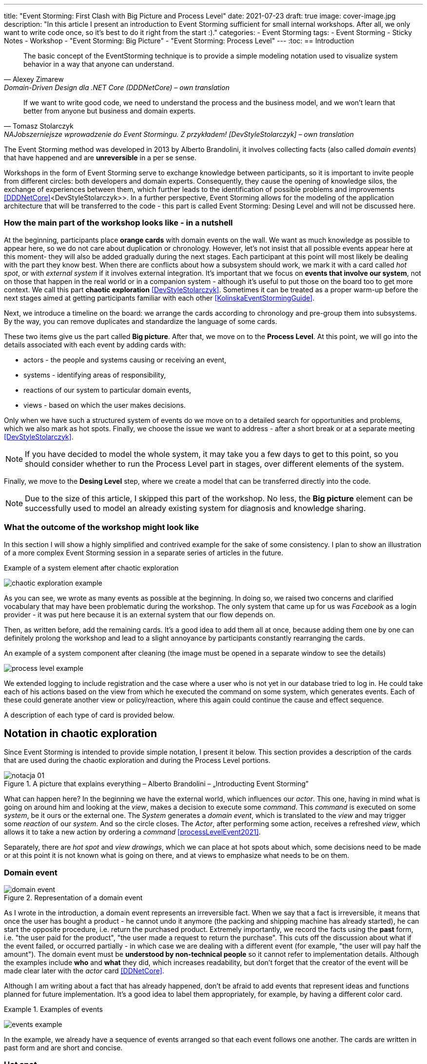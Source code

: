 ---
title: "Event Storming: First Clash with Big Picture and Process Level"
date: 2021-07-23
draft: true
image: cover-image.jpg
description: "In this article I present an introduction to Event Storming sufficient for small internal workshops.
After all, we only want to write code once, so it's best to do it right from the start :)."
categories:
    - Event Storming
tags:
    - Event Storming
    - Sticky Notes
    - Workshop
    - "Event Storming: Big Picture"
    - "Event Storming: Process Level"
---
:toc:
== Introduction

[quote, Alexey Zimarew, Domain-Driven Design dla .NET Core (DDDNetCore) – own translation]
The basic concept of the EventStorming technique is to provide a simple modeling notation used to visualize system behavior in a way that anyone can understand.

[quote, Tomasz Stolarczyk, NAJobszerniejsze wprowadzenie do Event Stormingu. Z przykładem! [DevStyleStolarczyk] – own translation]
If we want to write good code, we need to understand the process and the business model, and we won't learn that better from anyone but business and domain experts.

indexterm:[Event Storming]
The Event Storming method was developed in 2013 by Alberto Brandolini, it involves collecting facts (also called _domain events_) that have happened and are *unreversible* in a per se sense.

Workshops in the form of Event Storming serve to exchange knowledge between participants, so it is important to invite people from different circles: both developers and domain experts. 
Consequently, they cause the opening of knowledge silos, the exchange of experiences between them, which further leads to the identification of possible problems and improvements <<DDDNetCore>><DevStyleStolarczyk>>.
In a further perspective, Event Storming allows for the modeling of the application architecture that will be transferred to the code - this part is called Event Storming: Desing Level and will not be discussed here. 

=== How the main part of the workshop looks like - in a nutshell

indexterm:[Event Storming, Chaotic Exploration]
At the beginning, participants place *orange cards* with domain events on the wall.
We want as much knowledge as possible to appear here, so we do not care about duplication or chronology. 
However, let's not insist that all possible events appear here at this moment- they will also be added gradually during the next stages.
Each participant at this point will most likely be dealing with the part they know best. 
When there are conflicts about how a subsystem should work, we mark it with a card called _hot spot_, or with _external system_ if it involves external integration. 
It's important that we focus on *events that involve our system*, not on those that happen in the real world or in a companion system - although it's useful to put those on the board too to get more context. 
We call this part *chaotic exploration* <<DevStyleStolarczyk>>. 
Sometimes it can be treated as a proper warm-up before the next stages aimed at getting participants familiar with each other <<KolinskaEventStormingGuide>>.

Next, we introduce a timeline on the board: we arrange the cards according to chronology and pre-group them into subsystems. 
By the way, you can remove duplicates and standardize the language of some cards. 

indexterm:[Event Storming, Big Picture]
indexterm:[Event Storming, Process Level]
These two items give us the part called *Big picture*. After that, we move on to the *Process Level*.
At this point, we will go into the details associated with each event by adding cards with:

* actors - the people and systems causing or receiving an event, 
* systems - identifying areas of responsibility, 
* reactions of our system to particular domain events,
* views - based on which the user makes decisions. 

Only when we have such a structured system of events do we move on to a detailed search for opportunities and problems, which we also mark as hot spots. 
Finally, we choose the issue we want to address - after a short break or at a separate meeting <<DevStyleStolarczyk>>. 

NOTE: If you have decided to model the whole system, it may take you a few days to get to this point, so you should consider whether to run the Process Level part in stages, over different elements of the system.

Finally, we move to the *Desing Level* step, where we create a model that can be transferred directly into the code.

NOTE: Due to the size of this article, I skipped this part of the workshop. 
No less, the *Big picture* element can be successfully used to model an already existing system for diagnosis and knowledge sharing. 

=== What the outcome of the workshop might look like

In this section I will show a highly simplified and contrived example for the sake of some consistency. 
I plan to show an illustration of a more complex Event Storming session in a separate series of articles in the future.

.Example of a system element after chaotic exploration
image:chaotic-exploration-example.svg[]

As you can see, we wrote as many events as possible at the beginning. 
In doing so, we raised two concerns and clarified vocabulary that may have been problematic during the workshop. 
The only system that came up for us was _Facebook_ as a login provider - it was put here because it is an external system that our flow depends on.

Then, as written before, add the remaining cards.
It's a good idea to add them all at once, because adding them one by one can definitely prolong the workshop and lead to a slight annoyance by participants constantly rearranging the cards.

.An example of a system component after cleaning (the image must be opened in a separate window to see the details)
image:process-level-example.svg[]

We extended logging to include registration and the case where a user who is not yet in our database tried to log in. 
He could take each of his actions based on the view from which he executed the command on some system, which generates events.
Each of these could generate another view or policy/reaction, where this again could continue the cause and effect sequence. 

A description of each type of card is provided below.

[#notacja-w-chaotycznej-eksploracji]
== Notation in chaotic exploration
Since Event Storming is intended to provide simple notation, I present it below.
This section provides a description of the cards that are used during the chaotic exploration and during the Process Level portions.

.A picture that explains everything – Alberto Brandolini – „Introducting Event Storming”
image::notacja_01.svg[]

What can happen here? In the beginning we have the external world, which influences our _actor_.
This one, having in mind what is going on around him and looking at the _view_, makes a decision to execute some _command_. 
This _command_ is executed on some _system_, be it ours or the external one. 
The _System_ generates a _domain event_, which is translated to the _view_ and may trigger some _reaction_ of our _system_.  
And so the circle closes. 
The _Actor_, after performing some action, receives a refreshed _view_, which allows it to take a new action by ordering a _command_ <<processLevelEvent2021>>.

Separately, there are _hot spot_ and _view drawings_, which we can place at hot spots about which, some decisions need to be made or at this point it is not known what is going on there, and at views to emphasize what needs to be on them.

=== Domain event

.Representation of a domain event
image::domain-event.svg[align="center"]

As I wrote in the introduction, a domain event represents an irreversible fact.
When we say that a fact is irreversible, it means that once the user has bought a product - he cannot undo it anymore (the packing and shipping machine has already started), he can start the opposite procedure, i.e. return the purchased product. 
Extremely importantly, we record the facts using the *past* form, i.e. "the user paid for the product", "the user made a request to return the purchase".
This cuts off the discussion about what if the event failed, or occurred partially - in which case we are dealing with a different event (for example, "the user will pay half the amount").
The domain event must be *understood by non-technical people* so it cannot refer to implementation details. 
Although the examples include *who* and *what* they did, which increases readability, but don't forget that the creator of the event will be made clear later with the _actor_ card <<DDNetCore>>.

Although I am writing about a fact that has already happened, don't be afraid to add events that represent ideas and functions planned for future implementation.
It's a good idea to label them appropriately, for example, by having a different color card.

.Examples of events
====
image:events-example.svg[align="center"]

In the example, we already have a sequence of events arranged so that each event follows one another. 
The cards are written in past form and are short and concise.
====

=== Hot spot

.Introducing the hot spot
image::hotspot.svg[align="center"]

This is usually a purple or bright pink card (it is important that it has a distinctive color) that is used to mark areas of disagreement where it is not possible to find answers during the workshop <<bourgauDetailedAgendaDDD2018>>.

.Examples of hot spots
====
image:hotspot-example.svg[ scaledwidth="50%"]

Such a hot spot was used in the example. 
There was a question that Event Storming will not necessarily bring an answer to (because it is a highly technical question), but how much transfer we use may already be a domain issue, for example when we want to construct a system distinguished by economy.
====

=== System

.Presentation of the system
image::system.svg[align="center"]

Initially, during *chaotic exploration*, this card is used to identify external systems that generate events for our system. 
Later, during organizing, we will record our systems on it, such as "search engine", "users", "orders". 
Completing this sheet will allow us to clearly see which events and operations are performed in the same place, and which are somehow independent. 
This will lead us to isolate subdomains, which can later serve as an anchor for a looser application architecture.

.Examples of systems during chaotic exploration
====
image::systems-example.svg[align="center"]

Above you can see examples of systems. 
In this case, the first system is simply the sensor, which is a standalone module, the backend - which is a web application, and the Thermostat, which is also a standalone device. 

NOTE: Sometimes you may encounter the suggestion that external systems should be labeled with a different color of card.
However, how many colors can you find in a shop? 
====

.Examples of systems after *Process Level*
====
image::system-processlevelexample.svg[]

Here we already have many more systems that clearly show their responsibilities. 
Using names like _Backend_ or _Frontend_ is not the best, but for the simplest systems it is sufficient.
====

=== Domain word

.Representation of the domain word
image::domain-word.svg[align="center"]

I have encountered the inclusion of the domain word once (<<bourgauDetailedAgendaDDD2018>>) and I treat it as an extension of the basic Event Storming notation.
Nonetheless, I find them an interesting, albeit optional, feature, as some projects may have a problem with detail vocabulary.

.Example of a domain-specific vocabulary problem
====
image::domain-word-example.svg[]

In some places I encountered the problem of distinguishing between the words _research_ and _measurement_, which were used interchangeably by some, even though one was ultimately a component of the other.
====

== Notation in Process Level

In this section, you will find elements of notation used mainly during the Process Level part of the course, which doesn't mean that the cards presented <<notacja-w-chaotycznej-eksploracji,a while ago>> are no longer valid. 
I made the division mainly because of the volume of the material.

=== Actor

.Introducing the actor
image::aktor.svg[align="center"]

An actor, although it sounds human, doesn't have to be a human - it's a card that represents *who* can trigger a particular action.
Also, it can be both a human (for example, by interacting with the app) and, for example, an apartment flood detector can trigger an alarm or notification. 

.Examples of actors
====
image::actors-example.svg[align="center"]


An actor can be either a user or an empowered event source, such as a timer (from _timer_), which can invoke actions periodically.
An actor is a card that appears at the very beginning of the cause-effect chain, which shows who is the creator of a given action.
====

=== Command
image::command.svg[align="center"]

Polecenie służy do pokazania zamiaru. 
Umieszczenie ich na tablicy powoduje, że łatwiej zobaczyć jakie zdarzenia mogą zostać wykonane w przypadku, kiedy zamiar się nie powiedzie, lub powiedzie się częściowo.
Doklejanie karteczek z poleceniem może wydawać się czysto mechaniczne, jednak nie musi takie być, dzięki metodzie 0, 50, 100 i 150 (więcej o niej w sekcji <<w-trakcie-warsztatow,During the workshop>>).
Dlatego zaczynamy od zdarzeń, a nie od poleceń, ponieważ taka kolejność może prowadzić do zbytniego skupienia się nad nowymi funkcjami <<kolinskaEventStormingGuide>>. 

.Przykłady poleceń
====
image::commands-example.svg[align="center"]

Polecenia są pisane w formie rozkazującej (czasem z ang. imperatywnej) i mają za zadanie ukazać zamiar wykonania czegość. 
A z zamiarem bywa tak, że czasem się nie udaje. 
====

=== Reakcja
image::policy.svg[align="center"]

Reakcja (czasem zwana również polityką) pozwala nam zaprezentować to, jak system reaguje automatycznie na pewne zdarzenia. 
Łatwo rozpoznać reakcję po tym, że zaczynamy używać składki "kiedy, …, to…". 
Ważne jest to, aby karteczka ta trafiała pomiędzy zdarzeniem, którego jest adresatem, oraz poleceniem, które ma wykonać <<EventStormingDomaindriven2019>>. 

.Przykłady polityk
====
image::policy-example.svg[align="center"]

W przykładowym systemie mamy tylko dwie polityki, które mówią nam jasno, że:

* użytkownik, który jest niezalogowany, powinien zostać przekierowany do strony zakładania konta. 
Tutaj można by się pokusić, że jest to część typowo oparta na kontrolkach (niezmieniająca nic w systemie), jednak jeśli biznesowi zależy na takiej funkcji, to czemu nie?
* mamy wysyłać powiadomienie, kiedy wartość temperatury przekroczy tę zadaną. 
====

=== Widok
image::view.svg[align="center"]

W widokach, we wszelkiej literaturze, znalazłem najmniej. 
Jednak uważam je za tyle ciekawe, że pozwalają nam powiedzieć, czy dany widok istnieje w naszej aplikacji oraz, czy pewne rzeczy są uruchamiane ręcznie, czy też automatycznie (przed widokiem stoi człowiek a za nim polecenie). 

.Przykłady widoków
====
image::views-example.svg[align="center"]

Na karteczkach przykładowych mamy cztery widoki, które jasno pokazują, co użytkownik widzie.
Poza ostatnim, który jest *widokiem sprzętowym* dla zdarzenia czasowego.
Alternatywnie można by za modelować to za pomocą polityki, jednak o tyle podoba mi się takie podejście, że wyraźnie wskazuje nam, że musimy mieć tutaj połączenie ze światem zewnętrznym (w końcu po to są widoki – aby łączyć się z zewnątrz, co nie?).
====

=== Rysunek poglądowy
image::mockup.svg[align="center"]

Widokowi może towarzyszyć rysunek poglądowy. 
Dodajemy je wtedy, gdy osoby od doświadczeń użytkownika (z ang. _user experience_, zapisywane skrótem UX) uznają jakiś element za szalenie istotny. 
Taki obrazek pozwala na lepszą komunikację pomiędzy UXowcami a osobami odpowiedzialnymi za wygląd aplikacji, gdyż tym drugim pokazano, co jest najważniejsze. 

.Przykład rysunku poglądowego
====
image::mockup-example.svg[align="center"]

Mimo iż powyższy rysunek nie wystąpił w przykładach, to postanowiłem opisać go dla porządku.
Widzimy na nim wyraźnie, że jest trochę tekst, jest rysunek, który symbolizuje górną partię ciała człowieka oraz przycisk OK. 
Można z tego wysnuć wniosek, że obrazek musi być dość duży, jednak nie to jest najważniejsze – największa wartość stanowi dyskusja, która urodziła się podczas tworzenia takiej makiety.
====

=== Świat zewnętrzny
image::external-world.svg[align="center"]

Świat zewnętrzny, podobnie jak rysunek poglądowy znalazł się tylko na notacji. 
Niemniej uważam, że może być on ważny, zwłaszcza w przypadkach, gdy nasz system silnie operuje na tym, co dzieje się w świecie rzeczywistym. 
Karteczki, które mogłyby trafić pod ten szyld, powinny reprezentować swojego rodzaju zdarzenia (być sformułowane w przeszłej formie), gdyż to właśnie czasowniki napędzają nasz świat i go zmieniają, rzeczowniki natomiast stoją w miejscu.

== Warsztaty

W tej sekcji omówię wszystko to, co uważam za ważne zarówno przed, w trakcie, jak i po warsztatach

=== Planowanie warsztatów

NOTE: Pamiętaj, że pojedyncza sesja nie powinna przekraczać 2 godzin.

indexterm:[Warsztaty]
indexterm:[Karteczki samoprzylepne]
W trakcie warsztatów niezwykle problematyczna może być ilość miejsca, której będziesz potrzebować do zaprezentowania wszystkich zdarzeń. 
Dlatego zawczasu zadbaj o *bardzo dużo przestrzeni* i odpowiednią przyczepność karteczek do ściany. Jak podaje Zimarev warto kupić rolkę papieru do plotera, którą umocujesz jako podkład, w przypadku, gdy goła ściana nie jest w stanie zapewnić odpowiedniej przyczepności <<DDDNetCore>>.

Dlaczego to takie ważne?
Ponieważ jak się okazuje, gdy ludziom zacznie brakować miejsca, to zaczną się ograniczać ze swoją kreatywnością.
Może się to skończyć tym, że część systemu w ogóle nie zostanie za modelowana, gdyż zostanie uznana za nieważną, a z racji ograniczonego miejsca, pominięta.

Dlatego sala wybrana do warsztatów Event Storming powinna być jak największa. 
W skrajnym przypadku można do tego wykorzystać korytarz, jednak upewnij się, że w trakcie, gdy będziesz go wykorzystywać, nie będzie przechodzić tamtędy duża ilość osób, co może rozpraszać uczestników.

Innym pomysłem może być działanie hybrydowe – uczestnicy siadają w jednej sali z własnymi komputerami, na których będą pracować. 
Dobrze, aby znajdował się w niej też jeden duży wyświetlacz dla prowadzącego. 
Następnie wszyscy równocześnie działają na jednej tablicy, na przykład przy pomocy oprogramowania https://miro.com/. 
Dlaczego mówię o siedzeniu w jednej sali?
W trakcie warsztatów jest niesamowita ilość dyskusji, która wydaje się niemożliwa przy użyciu tradycyjnych form pracy i komunikacji zdalnej, gdzie jedna osoba mówi, a reszta musi słuchać. 

==== Lista rzeczy do zrobienia

.Koncepcja
* [ ] Określ cel warsztatów (znalezienie problemów lub miejsc zapalnych) i nie zapomnij umieścić go w agendzie! 
* [ ] Jeśli nie wszyscy mają pojęcie o domenie, roześlij jej krótki opis oraz zestaw widoków dla uczestników

.Zakupy
* [ ] Sprawdź, czy karteczki trzymają się ściany,
** [ ] jak nie, to zakup papier do plotera.
* [ ] Przygotuj spory zapas karteczek samo przylepnych:
** [ ] pomarańczowych zwykłych do zapisu zdarzeń (faktów),
** [ ] jaskraworóżowych do oznaczania hotspotów,
** [ ] niebieskich do zapisu poleceń (z ang. _comamnds_), 
** [ ] łososiowe lub zwykłe różowe do oznaczania systemów wewnętrznych,
** [ ] fioletowe do zapisywania reakcji naszego systemu na zdarzenia
** [ ] zielone do reprezentacji widoków,
** [ ] żółte wąskie do zaprezentowania aktorów,
** [ ] białe do rysowania szkiców interfejsów użytkownika,
** Opcjonalnie
*** [ ] Karteczki do zapisu zdarzeń środowiskowych, 
*** [ ] Karteczki do zapisu wspólnego języka domenowego. 
* [ ] Pisaki do pisania po karteczkach.
* [ ] Taśma malarska do pisania etykiet wszelakich
* [ ] Coś słodkiego do jedzenia.

=== Rozpoczęcie warsztatów

image::workshop.jpg[]

W celu uprzedniego przygotowania sali warto przyjść do niej nawet 30 minut przed planowanym startem. 
Rzeczy, które trzeba zrobić to:

.Przed startem
* [ ] Jeśli karteczki nie trzymają się ściany, przymocuj papier,
* [ ] Umieść notację w widocznym miejscu,
* [ ] Usuń krzesła, jeśli chcesz pracować przy pomocy karteczek, w przypadku gdy je zostawisz, to zobaczysz, że niektórzy odłączą się od grupy i zaczną sobie po cichu robić własne rzeczy,
* [ ] Rozmieść pisaki, karteczki i coś do zjedzenia.

Kiedy wszyscy już się zbiorą i warsztaty się zaczną nie zapomnij o:

.Przy rozpoczynaniu warsztatów:
* [ ] Przedstawienie celu, uczestników 
* [ ] Krótkiej zabawy, aby pobudzić ludzi (możesz znaleźć je na stronie https://www.funretrospectives.com/category/energizer/[funretrospectives.com]) <<bourgauDetailedAgendaDDD2018>>,
  Najmniej wymagająca zabawa, według mnie, to „Poszedłem na plaże i wziąłem…" footnote:[źródło zabawy: https://www.funretrospectives.com/went-to-the-beach-and/[], w skrócie polega ona na tym, że prowadzący mówi: „Poszedłem na plaże i wziąłem ze sobą…" i następnie wymienia jedną rzecz. 
  Osoba stojąca obok prowadzącego powtarza to, co powiedział prowadzący, dodając swoją rzecz. 
  Zabawa trwa aż wszyscy się wypowiedzą.],
* [ ] Przedstawienie metody Event Stormingu i wymaganej *całości* notacji wraz z zasadami ich użycia. 
Na początek skup się na: _zdarzenia domenowego_, _gorącego miejsca_ oraz _zewnętrznego systemu_.

Zauważyłem, że niezwykle ważne jest, aby przedstawić całość notacji uczestnikom warsztatów. 
Nie próbuj „chować” przed nimi tego, co będą robić w późniejszych etapach – pozwoli im to od razu układać karteczki w większych odstępach oraz załapać kontekst tego, co będą robić. 
Jedną z formą przedstawienia notacji, z którą się spotkałem, jest poproszenie jednego z uczestników o to, aby przedstawił, co widzi na rysunku. 
Jeśli czegoś nie rozumie, może zadawać pytania prowadzącemu.

Z racji, że Event Storming to warsztat grupowy, gdzie wszyscy powinni brać udział, należy zachęcić ludzi do tego, aby sami zapisywali zdarzenia na ścianie.
Aby to osiągnąć, należy zacząć od siebie – zapisz karteczkę jednym zdarzeniem, które znajduje się gdzieś *w środku systemu*, np. „użytkownik dodał przedmiot do koszyka”. 
Jest to niezwykle ważne, aby nie próbować zaczynać od początku lub od końca, gdyż _zawsze_ będzie coś wcześniej i później. 
Dzięki takiemu podejściu można próbować zachęcić uczestników, aby zapisali zdarzenia, które następują lub są przed twoim <<DDDNetCore>><<bourgauHowPrepareDDD2018>>. 

NOTE: Uważaj na pomysł z cichą burzą mózgów, gdy masz do czynienia z grupą niedoświadczoną w Event Stormingu.
Może się to skończyć dużą ilością karteczek, które nijak nie wpasowują się w notację.

[#w-trakcie-warsztatow]
=== During the workshop

Jak zostało to powiedziane we wstępie, zajmiemy dwoma zasadniczymi częściami warsztatów Event Stormign: _Big Picture_ i _Process Level_.
W warsztatach niezwykle ważne jest to, aby udział brali wszyscy uczestnicy, przez to prowadzący powinien ich obserwować i dawać wskazówki, a nie próbować kierować całością dyskusji.

W trakcie warsztatów, niezależnie od etapu, zwróć szczególną uwagę na to, że:

* Ludzie mają tendencję do kreślenia drogi w przypadku gdy wszystko idzie po ich myśli, dlatego zachęć ich aby prześledzili przypadki poza właściwą ścieżką, takie jak „dokonano płatności na dwu krotność kwoty”, bądź „login i hasło zostało odrzucone” <<DDDNetCore>>.
Szczególnie przydatna może być tutaj metoda „fantastycznej czwórki” Mateusza Gila, zwaną również 0, 50, 100 i 150, która polega na szukaniu możliwości zdarzenia w wersji na 0% (gdy zdarzenie nie zaszło), 50% (zdarzenie zaszło w wersji częściowej) lub 150% (zdarzenie zaszło w wersji przesadzonej), np. co się stanie, gdy użytkownik zapłaci za mało, lub za dużo, bądź wcale <<DevStyleStolarczyk>>?  

* Gdy zobaczysz ożywioną dyskusję, zwłaszcza taką, która kręci się w kółko i nie generuje nowych karteczek, najpewniej jest to punkt zapalny zwany z angielskiego _hot spot_, który według propozycji twórcy metody Event Stormingu Alberto Brandolini należy oznaczyć jaskrawym kolorem (np. jaskrawy róż) <<DDDNetCore>>.

* Należy wyłapywać karteczki, których formy sugerują życzenia czy reprezentują całe funkcjonalności (np. „zaloguj użytkownika” lub „lista produktów”) a ich twórcom wyjaśnić, że interesuje nas przepływ zdarzeń, którego nie można cofnąć.

Jeśli natomiast widzisz, że dyskusja powoli się wypala, to możesz spróbować dwóch sposobów:

. Poproś uczestników o prześledzenie zdarzeń wstecz (od początku do końca) – może nie umieszczono jakiegoś, z pozoru nieistotnego, zdarzenia? Może ktoś zapomniał, że przed dokonaniem zakupu należy wybrać metodę dostawy? 
. Wyśledź pieniądze – poproś uczestników, aby prześledzili te ścieżki, które bezpośrednio generują przychód <<DDDNetCore>>.
. Zwróć uwagę na polecenia, przy których jest tylko jedno zdarzenie: czy na pewno jest tylko jedna ścieżka wykonania polecenia (pamiętaj o „fantastycznej czwórce”)?

Podczas porządkowania tablicy po pierwszym etapie burzy mózgów może pojawic się wątpliwość, czy dane zdarzenie należy do naszego systemu, czy też nie.
Wcześniej już wspomniany Mateusz Gil zaprezentował podział na 4 poziomy (więcej na https://www.youtube.com/watch?v=31PNdWaUrTY[YouTube]) <<DevStyleStolarczyk>>:

1. Zdarzenia środowiskowe, które występują poza systemem (samochód wjechał na parking), 
2. Zdarzenia interfejsowe, które nie wpływają na stan systemu (użytkownik wybrał opcję w formularzu),
3. Zdarzenia infrastrukturalne, które również nie mają wpływu na system i reprezentują typowe technikalia (plik został załadowany na dysk),
4. Zdarzenia domenowe – te, które nas interesują – reprezentują domenę i zmieniają stan systemu.

=== Na zakończenie warsztatów

image::finishing.jpg[]

Podobno ludzki mózg uwielbia historię, dlatego w celu utrwalenia treści, które pojawiły się w trakcie warsztatów, warto poprosić któregoś z uczestników (lub wspólnie całą grupą), aby opowiedział historię, która dzieje się od początku do końca, od lewej do prawej <<bourgauDetailedAgendaDDD2019c>>.
W przypadku gdy idzie to dość niemrawo, warto zaproponować zmianę opowiadającego.

=== Po zakończeniu warsztatów

Jak wskazuje Zimarev, najważniejsze jest to, aby programiści zadawali pytania.
Jeśli na twoich warsztatach nie było dyskusji to możliwe, że problem był zbyt prosty lub zaproszeni byli nieodpowiedni ludzie <<DDDNetCore>>.

Nie obawiaj się również rozszerzać notacji warsztatów. 
Na przykład, gdy domena mocno operuje na bazach danych można spróbować zaprezentować je w trakcie warsztatów za pomocą osobnych karteczek, gdzie każda z operacji, jak _SELECT_ czy _UPDATE_, ma swój własny kolor <<DevStyleStolarczyk>>. 

[bibliography]
== Bibliografia
Artykuł na podstawie:

* [[[DDDNetCore]]] 
  Zimarev, Alexej. Domain-Driven Design dla .NET Core: Jak rozwiązywać złożone problemy podczas projektowania architektury aplikacji. Warszawa: Helion S.A., 2021.
* [[[DevStyleStolarczyk]]]
  Stolarczyk, Tomasz. „NAJobszerniejsze wprowadzenie do Event Stormingu. Z przykładem!” devstyle.pl, 12 październik 2020. https://devstyle.pl/2020/10/12/najobszerniejsze-wprowadzenie-do-event-stormingu-z-przykladem/.
* [[[stolarczykProcessLevelEvent2021]]] 
  Stolarczyk, Tomasz. „Process Level Event Storming – Wielka Piguła Wiedzy”. devstyle.pl, 14 styczeń 2021. https://devstyle.pl/2021/01/14/process-level-event-storming/.
* [[[bourgauHowPrepareDDD2018]]]
  Bourgau, Philippe. „How to Prepare a DDD Big Picture Event Storming Workshop”. Philippe Bourgau’s XP Coaching Blog, 6 grudzień 2018. http://philippe.bourgau.net/how-to-prepare-a-ddd-big-picture-event-storming-workshop/.
* [[[bourgauHowPrepareRoom2018]]]
  Bourgau, Philippe. „How to Prepare the Room for a DDD Big Picture Event Storming”. Philippe Bourgau’s XP Coaching Blog, 13 grudzień 2018. http://philippe.bourgau.net/how-to-prepare-the-room-for-a-ddd-big-picture-event-storming/.
* [[[bourgauDetailedAgendaDDD2018]]]
  Bourgau, Philippe. „Detailed Agenda of a DDD Big Picture Event Storming - Part 1”. Philippe Bourgau’s XP Coaching Blog, 20 grudzień 2018. http://philippe.bourgau.net/detailed-agenda-of-a-ddd-big-picture-event-storming-part-1/.
* [[[bourgauDetailedAgendaDDD2019b]]]
  Bourgau, Philippe. „Detailed Agenda of a DDD Big Picture Event Storming - Part 2”. Philippe Bourgau’s XP Coaching Blog, 3 styczeń 2019. http://philippe.bourgau.net/detailed-agenda-of-a-ddd-big-picture-event-storming-part-2/.
* [[[bourgauDetailedAgendaDDD2019c]]]
  Bourgau, Philippe. „Detailed Agenda of a DDD Big Picture Event Storming - Part 3”. Philippe Bourgau’s XP Coaching Blog, 10 styczeń 2019. http://philippe.bourgau.net/detailed-agenda-of-a-ddd-big-picture-event-storming-part-3/.
* [[[kolinskaEventStormingGuide]]]
  Kolińska, Natalia. „Event Storming Guide”. Udostępniono 20 lipiec 2021. https://www.boldare.com/blog/event-storming-guide.
* [[[EventStormingDomaindriven2019]]]
  IBM Developer. „Event Storming & Domain-Driven Design: Reactive in Practice - Event Storming the Stock Trader Domain”, 12 luty 2019. https://developer.ibm.com/tutorials/reactive-in-practice-1/.
